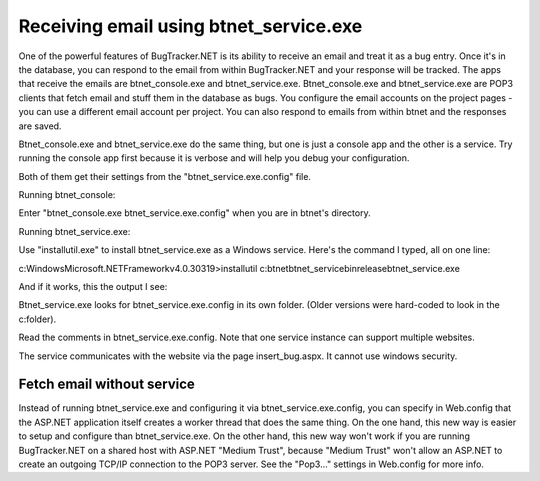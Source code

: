 =======================================
Receiving email using btnet_service.exe
=======================================
One of the powerful features of BugTracker.NET is its ability to receive an email and treat it as a bug entry. Once it's in the database, you can respond to the email from within BugTracker.NET and your response will be tracked. The apps that receive the emails are btnet_console.exe and btnet_service.exe. Btnet_console.exe and btnet_service.exe are POP3 clients that fetch email and stuff them in the database as bugs. You configure the email accounts on the project pages - you can use a different email account per project. You can also respond to emails from within btnet and the responses are saved.

Btnet_console.exe and btnet_service.exe do the same thing, but one is just a console app and the other is a service. Try running the console app first because it is verbose and will help you debug your configuration.

Both of them get their settings from the "btnet_service.exe.config" file.

Running btnet_console:

Enter "btnet_console.exe btnet_service.exe.config" when you are in btnet's directory.

Running btnet_service.exe:

Use "installutil.exe" to install btnet_service.exe as a Windows service. Here's the command I typed, all on one line:

c:\Windows\Microsoft.NET\Framework\v4.0.30319>installutil c:\btnet\btnet_service\bin\release\btnet_service.exe

And if it works, this the output I see:

.. source::
    
    Microsoft (R) .NET Framework Installation utility Version 4.0.30319.1
    Copyright (c) Microsoft Corporation.  All rights reserved.

    Running a transacted installation.

    Beginning the Install phase of the installation.
    See the contents of the log file for the c:\btnet\btnet_service\bin\release\
    btnet_service.exe assembly's progress.
    The file is located at c:\btnet\btnet_service\bin\release\btnet_service.Inst
    allLog.
    Installing assembly 'c:\btnet\btnet_service\bin\release\btnet_service.exe'.
    Affected parameters are:
    logtoconsole =
    logfile = c:\btnet\btnet_service\bin\release\btnet_service.InstallLog
    assemblypath = c:\btnet\btnet_service\bin\release\btnet_service.exe
    Installing service btnet_service...
    Service btnet_service has been successfully installed.
    Creating EventLog source btnet_service in log Application...

    The Install phase completed successfully, and the Commit phase is beginning.
    See the contents of the log file for the c:\btnet\btnet_service\bin\release\
    btnet_service.exe assembly's progress.
    The file is located at c:\btnet\btnet_service\bin\release\btnet_service.Inst
    allLog.
    Committing assembly 'c:\btnet\btnet_service\bin\release\btnet_service.exe'.
    Affected parameters are:
    logtoconsole =
    logfile = c:\btnet\btnet_service\bin\release\btnet_service.InstallLog
    assemblypath = c:\btnet\btnet_service\bin\release\btnet_service.exe

    The Commit phase completed successfully.

    The transacted install has completed.

Btnet_service.exe looks for btnet_service.exe.config in its own folder. (Older versions were hard-coded to look in the c:\ folder).

Read the comments in btnet_service.exe.config. Note that one service instance can support multiple websites.

The service communicates with the website via the page insert_bug.aspx. It cannot use windows security.

Fetch email without service
===========================

Instead of running btnet_service.exe and configuring it via btnet_service.exe.config, you can specify in Web.config that the ASP.NET application itself creates a worker thread that does the same thing.   On the one hand, this new way is easier to setup and configure than btnet_service.exe.   On the other hand, this new way won't work if you are running BugTracker.NET on a shared host with ASP.NET "Medium Trust", because "Medium Trust" won't allow an ASP.NET to create an outgoing TCP/IP connection to the POP3 server.  See the "Pop3..." settings in Web.config for more info.